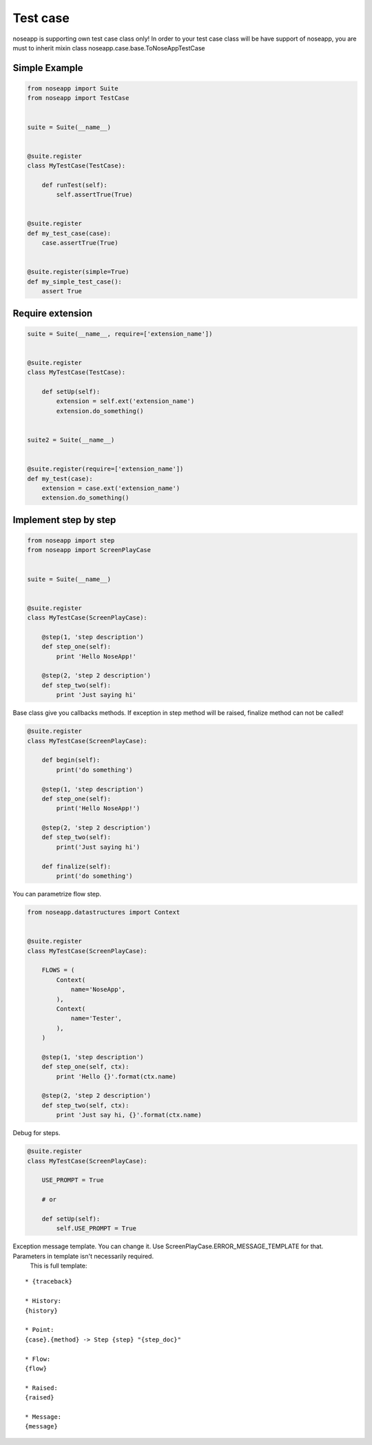 Test case
=========

noseapp is supporting own test case class only!
In order to your test case class will be have support of noseapp, you are must to inherit mixin class noseapp.case.base.ToNoseAppTestCase


Simple Example
--------------

.. code-block:: python

    from noseapp import Suite
    from noseapp import TestCase


    suite = Suite(__name__)


    @suite.register
    class MyTestCase(TestCase):

        def runTest(self):
            self.assertTrue(True)


    @suite.register
    def my_test_case(case):
        case.assertTrue(True)


    @suite.register(simple=True)
    def my_simple_test_case():
        assert True


Require extension
-----------------

.. code-block:: python

    suite = Suite(__name__, require=['extension_name'])


    @suite.register
    class MyTestCase(TestCase):

        def setUp(self):
            extension = self.ext('extension_name')
            extension.do_something()


    suite2 = Suite(__name__)


    @suite.register(require=['extension_name'])
    def my_test(case):
        extension = case.ext('extension_name')
        extension.do_something()


Implement step by step
----------------------

.. code-block:: python

    from noseapp import step
    from noseapp import ScreenPlayCase


    suite = Suite(__name__)


    @suite.register
    class MyTestCase(ScreenPlayCase):

        @step(1, 'step description')
        def step_one(self):
            print 'Hello NoseApp!'

        @step(2, 'step 2 description')
        def step_two(self):
            print 'Just saying hi'


Base class give you callbacks methods.
If exception in step method will be raised, finalize method can not be called!

.. code-block:: python

    @suite.register
    class MyTestCase(ScreenPlayCase):

        def begin(self):
            print('do something')

        @step(1, 'step description')
        def step_one(self):
            print('Hello NoseApp!')

        @step(2, 'step 2 description')
        def step_two(self):
            print('Just saying hi')

        def finalize(self):
            print('do something')


You can parametrize flow step.

.. code-block:: python

    from noseapp.datastructures import Context


    @suite.register
    class MyTestCase(ScreenPlayCase):

        FLOWS = (
            Context(
                name='NoseApp',
            ),
            Context(
                name='Tester',
            ),
        )

        @step(1, 'step description')
        def step_one(self, ctx):
            print 'Hello {}'.format(ctx.name)

        @step(2, 'step 2 description')
        def step_two(self, ctx):
            print 'Just say hi, {}'.format(ctx.name)


Debug for steps.

.. code-block:: python

    @suite.register
    class MyTestCase(ScreenPlayCase):

        USE_PROMPT = True

        # or

        def setUp(self):
            self.USE_PROMPT = True


Exception message template. You can change it. Use ScreenPlayCase.ERROR_MESSAGE_TEMPLATE for that. Parameters in template isn't necessarily required.
 This is full template:

::

    * {traceback}

    * History:
    {history}

    * Point:
    {case}.{method} -> Step {step} "{step_doc}"

    * Flow:
    {flow}

    * Raised:
    {raised}

    * Message:
    {message}
